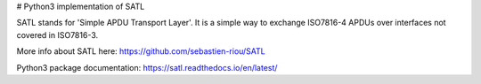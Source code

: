 # Python3 implementation of SATL

SATL stands for 'Simple APDU Transport Layer'. It is a simple way to exchange ISO7816-4 APDUs over interfaces not covered in ISO7816-3.

More info about SATL here: https://github.com/sebastien-riou/SATL

Python3 package documentation: https://satl.readthedocs.io/en/latest/


